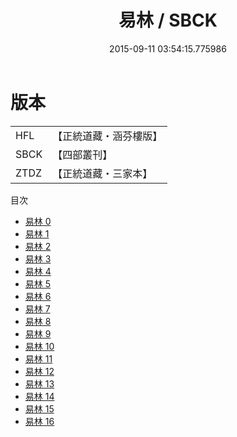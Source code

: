 #+TITLE: 易林 / SBCK

#+DATE: 2015-09-11 03:54:15.775986
* 版本
 |       HFL|【正統道藏・涵芬樓版】|
 |      SBCK|【四部叢刊】  |
 |      ZTDZ|【正統道藏・三家本】|
目次
 - [[file:KR5h0044_000.txt][易林 0]]
 - [[file:KR5h0044_001.txt][易林 1]]
 - [[file:KR5h0044_002.txt][易林 2]]
 - [[file:KR5h0044_003.txt][易林 3]]
 - [[file:KR5h0044_004.txt][易林 4]]
 - [[file:KR5h0044_005.txt][易林 5]]
 - [[file:KR5h0044_006.txt][易林 6]]
 - [[file:KR5h0044_007.txt][易林 7]]
 - [[file:KR5h0044_008.txt][易林 8]]
 - [[file:KR5h0044_009.txt][易林 9]]
 - [[file:KR5h0044_010.txt][易林 10]]
 - [[file:KR5h0044_011.txt][易林 11]]
 - [[file:KR5h0044_012.txt][易林 12]]
 - [[file:KR5h0044_013.txt][易林 13]]
 - [[file:KR5h0044_014.txt][易林 14]]
 - [[file:KR5h0044_015.txt][易林 15]]
 - [[file:KR5h0044_016.txt][易林 16]]
